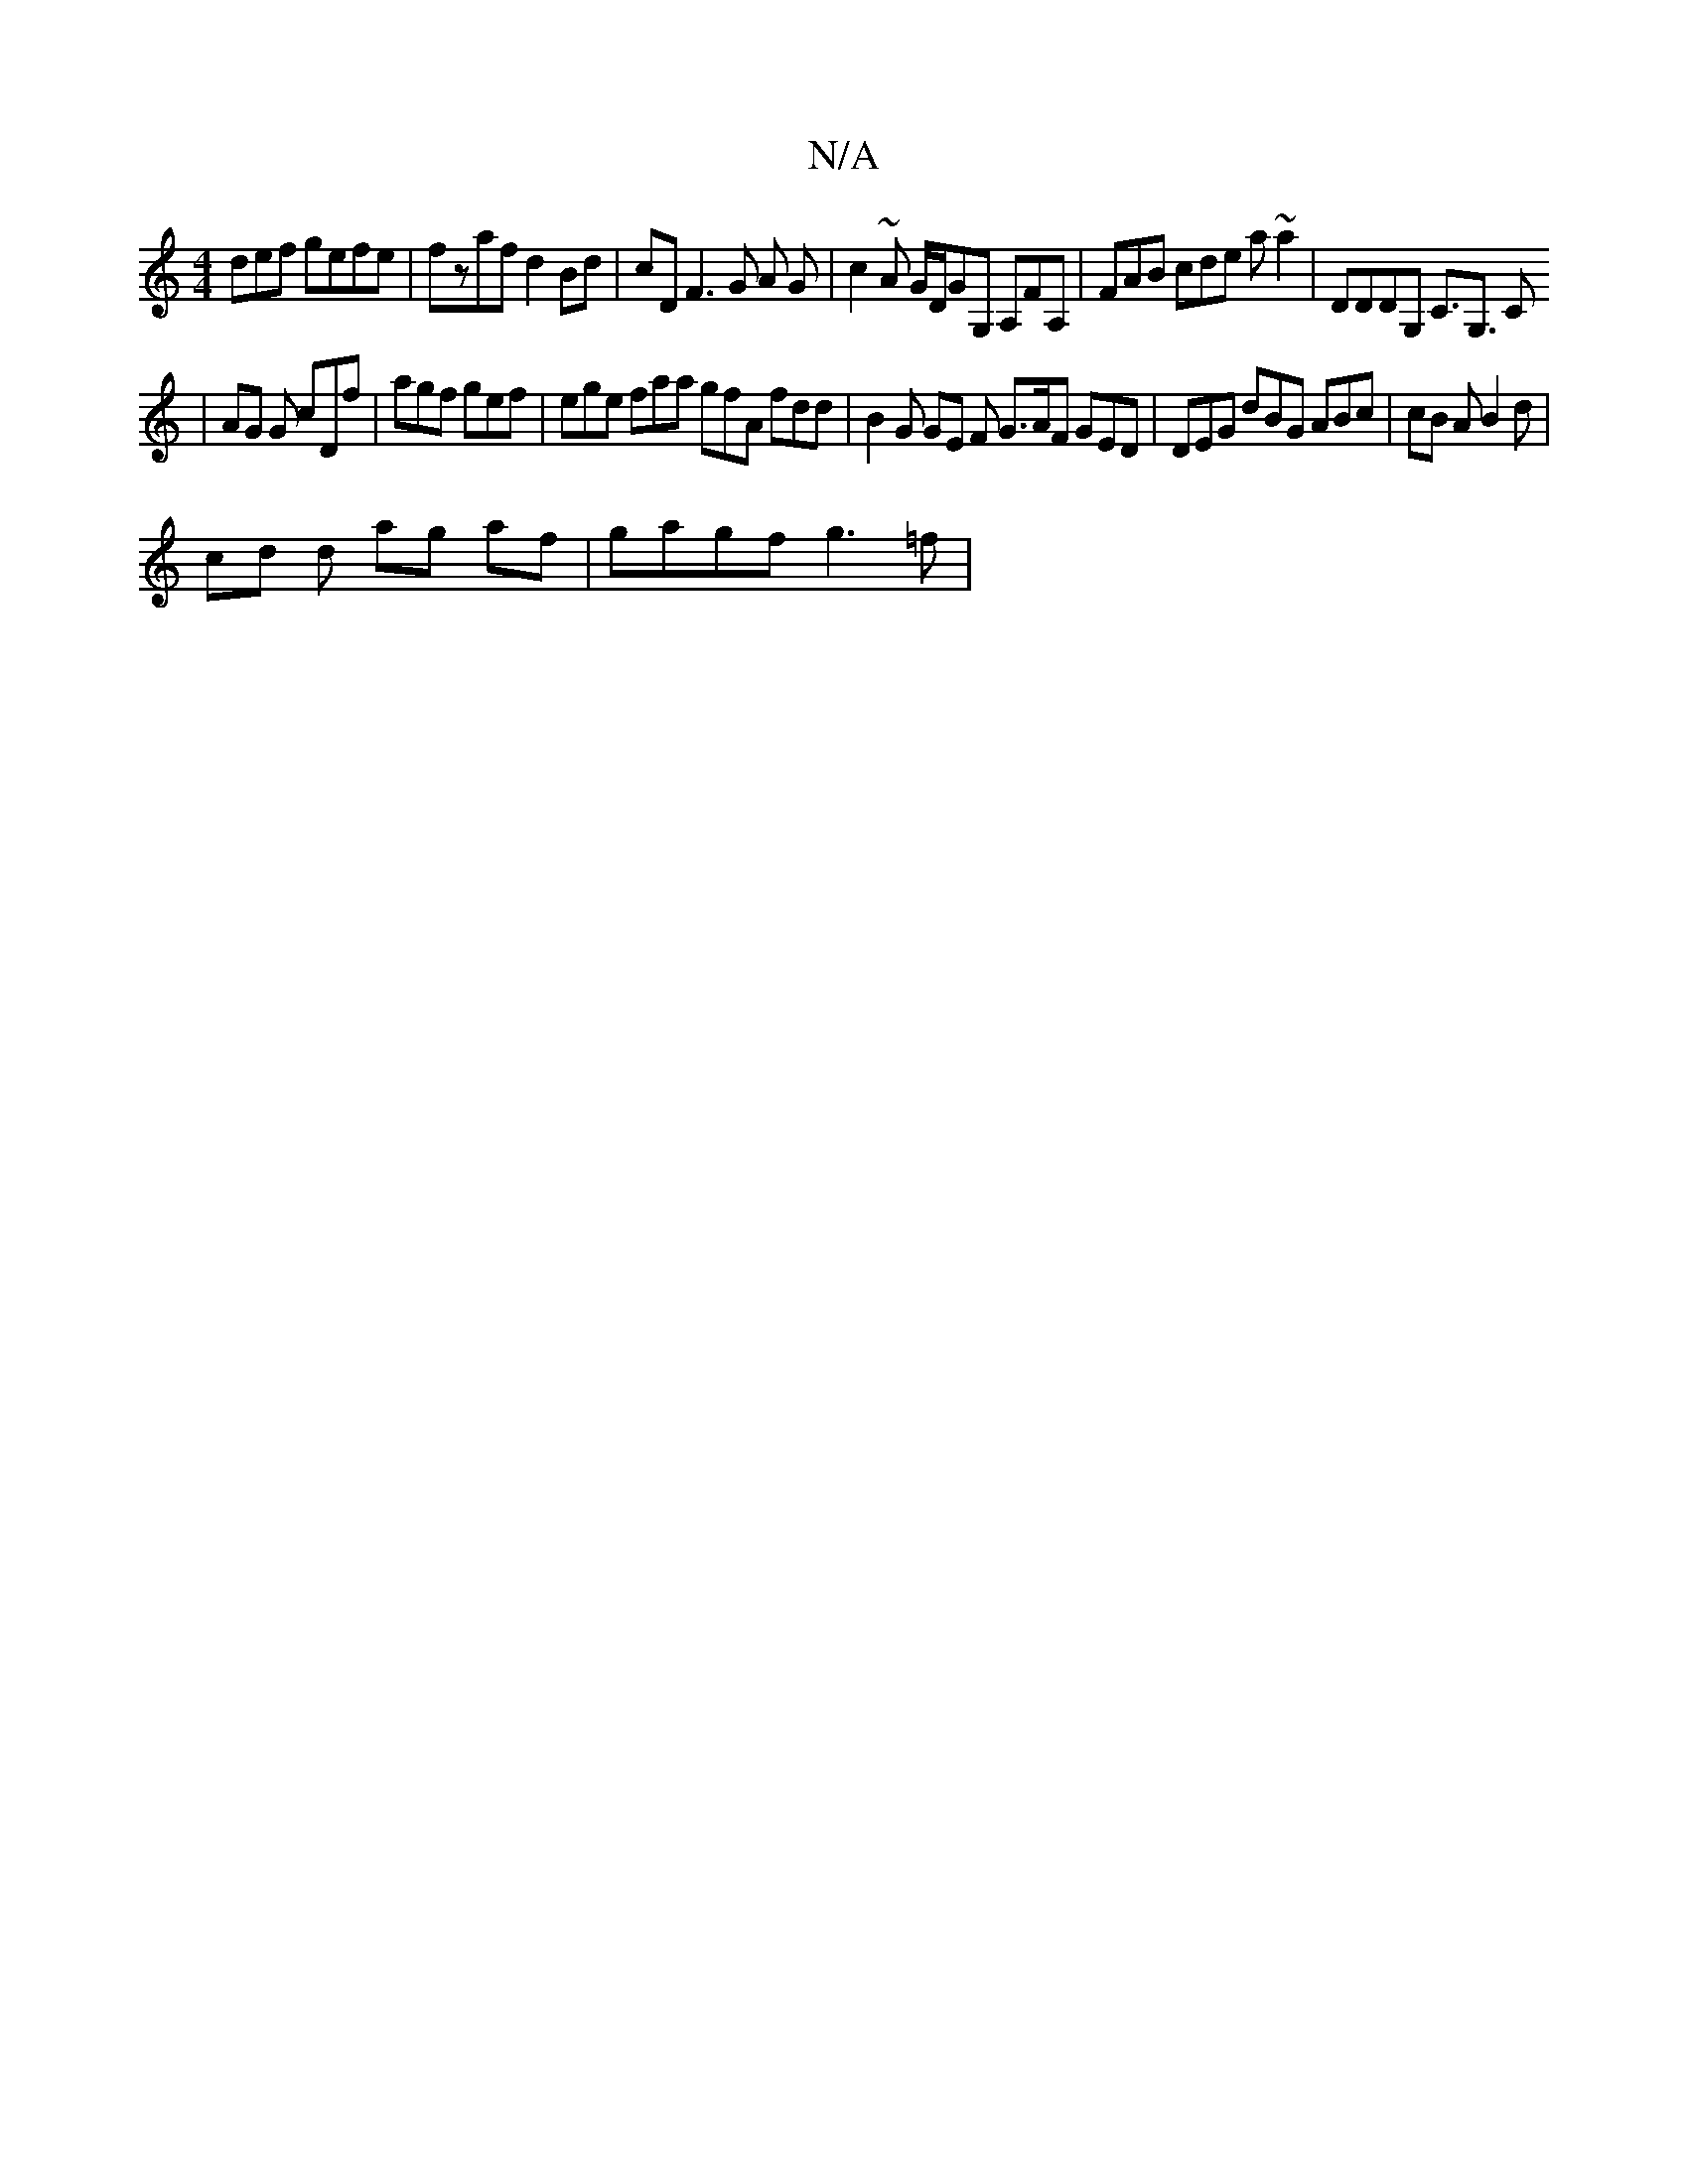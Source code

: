 X:1
T:N/A
M:4/4
R:N/A
K:Cmajor
def gefe |fzaf d2 Bd | cD F3 G A G | c2 ~A G/D/GG, A,FA,|FAB cde a ~a2 | DDDG, C>G,3 C
| AG G cDf | agf gef | ege faa gfA fdd | B2 G GE F G>AF GED | DEG dBG ABc | cB A B2 d |
cd d ag af | gagf g3=f | 